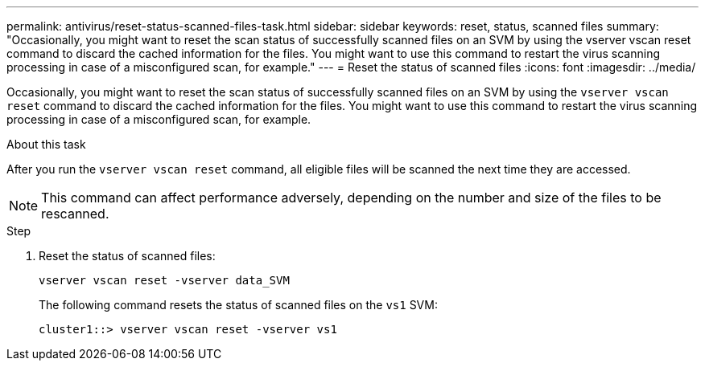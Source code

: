 ---
permalink: antivirus/reset-status-scanned-files-task.html
sidebar: sidebar
keywords: reset, status, scanned files
summary: "Occasionally, you might want to reset the scan status of successfully scanned files on an SVM by using the vserver vscan reset command to discard the cached information for the files. You might want to use this command to restart the virus scanning processing in case of a misconfigured scan, for example."
---
= Reset the status of scanned files
:icons: font
:imagesdir: ../media/

[.lead]
Occasionally, you might want to reset the scan status of successfully scanned files on an SVM by using the `vserver vscan reset` command to discard the cached information for the files. You might want to use this command to restart the virus scanning processing in case of a misconfigured scan, for example.

.About this task

After you run the `vserver vscan reset` command, all eligible files will be scanned the next time they are accessed.

[NOTE]
====
This command can affect performance adversely, depending on the number and size of the files to be rescanned.
====

.Step

. Reset the status of scanned files:
+
`vserver vscan reset -vserver data_SVM`
+
The following command resets the status of scanned files on the `vs1` SVM:
+
----
cluster1::> vserver vscan reset -vserver vs1
----
